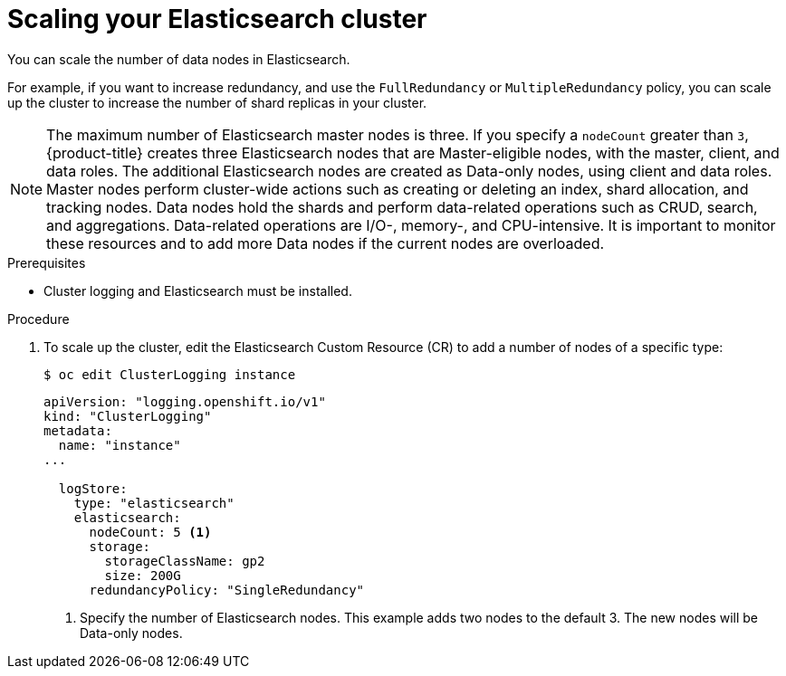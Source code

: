 // Module included in the following assemblies:
//
// * logging/efk-logging-elasticsearch.adoc

[id="efk-logging-elasticsearch-add-remove_{context}"]
= Scaling your Elasticsearch cluster

You can scale the number of data nodes in Elasticsearch.

For example, if you want to increase redundancy, and use the `FullRedundancy` or `MultipleRedundancy` policy, you can scale up the cluster to increase the number of shard replicas in your cluster.  

[NOTE]
====
The maximum number of Elasticsearch master nodes is three. If you specify a `nodeCount` greater than `3`, {product-title} creates three Elasticsearch nodes that are Master-eligible nodes, with the master, client, and data roles. The additional Elasticsearch nodes are created as Data-only nodes, using client and data roles. Master nodes perform cluster-wide actions such as creating or deleting an index, shard allocation, and tracking nodes. Data nodes hold the shards and perform data-related operations such as CRUD, search, and aggregations. Data-related operations are I/O-, memory-, and CPU-intensive. It is important to monitor these resources and to add more Data nodes if the current nodes are overloaded. 
====

.Prerequisites

* Cluster logging and Elasticsearch must be installed.

.Procedure

. To scale up the cluster, edit the Elasticsearch Custom Resource (CR) to add a number of nodes of a specific type:
+
----
$ oc edit ClusterLogging instance
----
+
[source,yaml]
----
apiVersion: "logging.openshift.io/v1"
kind: "ClusterLogging"
metadata:
  name: "instance"
...

  logStore:
    type: "elasticsearch"
    elasticsearch:
      nodeCount: 5 <1>
      storage:
        storageClassName: gp2
        size: 200G
      redundancyPolicy: "SingleRedundancy"
----
<1> Specify the number of Elasticsearch nodes. This example adds two nodes to the default 3. The new nodes will be Data-only nodes.

////
. To scale down, edit the Cluster Logging Custom Resource (CR) in the `openshift-logging` project to reduce the number of nodes of a specific type:
+
----
oc edit clusterlogging instance
----
+
[source,yaml]
----
apiVersion: "logging.openshift.io/v1"
kind: "ClusterLogging"
metadata:
  name: "instance"
...
nodes:
  - nodeCount: 2 <1>
    nodeSpec:
      resources: {}
----
<1> Specify the number of nodes you want in your cluster.
////
